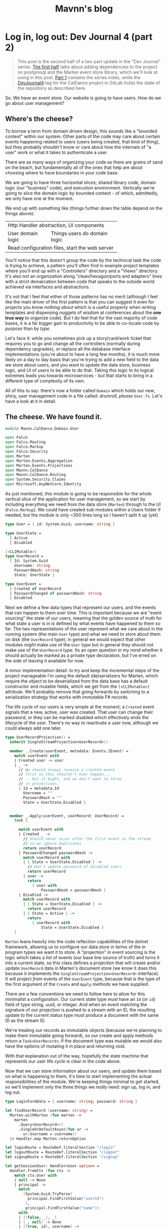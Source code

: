 #+TITLE: Mavnn's blog

* Log in, log out: Dev Journal 4 (part 2)
:PROPERTIES:
:RSS_PERMALINK: 2024/03/05/dev_journal_4_2.html
:PUBDATE: 2024-03-05
:ID:       DD7DD12C-3A30-416F-A16B-8C0568CA634E
:END:
#+begin_quote
This post is the second half of a two part update in the "Dev Journal" series. [[file:../../../2024/03/01/dev_journal_4.org][The first half]] talks about adding dependencies to the project on postgresql and the Marten event store library, which we'll look at using in this post. [[file:../../../2024/01/31/dev-journal-1.org][Part 1]] contains the series index, while the [[https://gitlab.com/mavnn/caldance/-/commits/DevJournal4?ref_type=tags][DevJournal4]] tag for the CalDance project in GitLab holds the state of the repository as described here.
#+end_quote

So. We have an event store. Our website is going to have users. How do we go about user management?

** Where's the cheese?
:PROPERTIES:
:ID:       F90DDBF3-704B-4BBA-BA24-E00EE4477964
:END:

To borrow a term from domain driven design, this sounds like a "bounded context" within our system. Other parts of the code may care about certain events happening related to users (users being created, that kind of thing), but they probably shouldn't know or care about how the internals of "a user" work or what it takes to authenticate a user.

There are as many ways of organizing your code as there are grains of sand on the beach, but fundamentally all of the ones that help are about choosing where to have boundaries in your code base.

We are going to have three horizontal slices; shared library code, domain logic (our "business" code), and execution environment. Vertically we're going to slice the domain logic by bounded context - of which, admittedly, we only have one at the moment.

We end up with something like (things further down the table depend on the things above):

+--------------------------------------------------+
| Http Handler abstraction, UI components          |
+-------------------+------------------------------+
| User domain logic | Things users do domain logic |
+-------------------+------------------------------+
| Read configuration files, start the web server   |
+--------------------------------------------------+

You'll notice that this doesn't group the code by the technical task the code is trying to achieve, a pattern you'll often find in example project templates where you'll end up with a "Controllers" directory and a "Views" directory. It's also not an organization along "clean/hexagon/ports and adapters" lines with a strict demarcation between code that speaks to the outside world achieved via interfaces and abstractions.

It's not that I feel that either of those patterns has no merit (although I feel like the main driver of the first pattern is that you can suggest it even for projects you /know nothing about/ which is a useful property when writing templates and dispensing nuggets of wisdom at conferences about the *one true way* to organize code). But I do feel that for the vast majority of code bases, it is a far bigger gain to productivity to be able to co-locate code by /purpose/ than by /type/.

Let's face it: while you sometimes pick up a story/card/work ticket that requires you to go and change all the controllers (normally during dependency upgrades), or replace all the database interface implementations (you're about to have a long few months), it is much more likely on a day to day basis that you're trying to add a new field to the data we store about users, and you want to update the data store, business logic, and UI of /users/ to be able to do that. Taking this logic to its logical extremes leads you towards microservices - but that starts to bring in a different type of complexity of its own.

All of this to say: there's now a folder called ~Domain~ which holds our new, shiny, user management code in a file called: /drumroll, please/ ~User.fs~. Let's have a look at it in detail.

** The cheese. We have found it.
:PROPERTIES:
:ID:       05D577B8-A347-484F-BEF3-6D93C82FB8E1
:END:

#+begin_src fsharp
  module Mavnn.CalDance.Domain.User

  open Falco
  open Falco.Routing
  open Falco.Markup
  open Falco.Security
  open Marten
  open Marten.Events.Aggregation
  open Marten.Events.Projections
  open Mavnn.CalDance
  open Mavnn.CalDance.Routing
  open System.Security.Claims
  open Microsoft.AspNetCore.Identity
#+end_src

As just mentioned, this module is going to be responsible for the whole vertical slice of the application for user management, so we start by including everything we need from the data store (~Marten~) through to the UI (~Falco.Markup~). We could have created sub modules within a Users folder if needed, but the module is only ~300 lines long so I haven't split it up (yet).

#+begin_src fsharp
  type User = { id: System.Guid; username: string }

  type UserState =
    | Active
    | Disabled

  [<CLIMutable>]
  type UserRecord =
    { Id: System.Guid
      Username: string
      PasswordHash: string
      State: UserState }

  type UserEvent =
    | Created of UserRecord
    | PasswordChanged of passwordHash: string
    | Disabled
#+end_src

Next we define a few data types that represent our users, and the events that can happen to them over time. This is important because we are "event sourcing" the state of our users, meaning that the golden source of truth for what state a user is in is defined by what events have happened to them so far. The two representations of the user represent what we care about in the running system (the main ~User~ type) and what we need to store about them on disk (the ~UserRecord~ type); in general we would expect that other modules /might/ make use of the ~User~ type but in general they should not make use of the ~UserRecord~ type. Its an open question in my mind whether it should actually be marked as a private type declaration, but I've erred on the side of leaving it available for now.

A minor implementation detail: to try and keep the incremental steps of the project manageable I'm using the default (de)serializers for Marten, which require the object to be deserialized from the data base has a default constructor and mutable fields, which we get from the ~[<CLIMutable>]~ attribute. We'll probably remove that going forwards by switching to a serialization strategy that works with immutable F# records.

The life cycle of our users is very simple at the moment; a ~Created~ event signals that a new, active, user was created. That user can change their password, or they can be marked disabled which effectively ends the lifecycle of the user. There's no way to reactivate a user now, although we could always add one later.

#+begin_src fsharp
  type UserRecordProjection() =
    inherit SingleStreamProjection<UserRecord>()

    member _.Create(userEvent, metadata: Events.IEvent) =
      match userEvent with
      | Created user -> user
      | _ ->
        // We should always receive a created event
        // first so this shouldn't ever happen...
        // ...but it might, and we don't want to throw
        // in projections.
        { Id = metadata.Id
          Username = ""
          PasswordHash = ""
          State = UserState.Disabled }


    member _.Apply(userEvent, userRecord: UserRecord) =
      task {

        match userEvent with
        | Created _ ->
          // Should never occur after the first event in the stream
          // so we ignore duplicates
          return userRecord
        | PasswordChanged passwordHash ->
          match userRecord with
          | { State = UserState.Disabled } ->
            // Don't update password of disabled users
            return userRecord
          | user ->
            return
              { user with
                  PasswordHash = passwordHash }
        | Disabled ->
          match userRecord with
          | { State = UserState.Disabled } ->
            return userRecord
          | { State = Active } ->
            return
              { userRecord with
                  State = UserState.Disabled }
      }
#+end_src

~Marten~ leans heavily into the code reflection capabilities of the dotnet framework, allowing us to configure our data store in terms of the in program types we want it to store. A "projection" in event sourcing is the logic which takes a list of events (our base line source of truth) and turns it into a current state, so this class defines a projection that will create and/or update ~UserRecord~ data in Marten's document store (we know it does this because it implements the ~SingleStreamProjection<UserRecord>~ interface). It will project /from/ events of the ~UserEvent~ type, because that is the type of the first argument of the ~Create~ and ~Apply~ methods we have supplied.

There are a few conventions we need to follow here to allow for this minimalist a configuration. Our current state type /must/ have an ~Id~ (or ~id~) field of type string, uuid, or integer. And when an event matching the signature of our projection is pushed to a stream with an ID, the resulting update to the current status type must produce a document with the same ID as the stream ID.

We're treating our records as immutable objects (because we're planning to make them immutable going forward), so our create and apply methods return a ~Task<UserRecord>~; if the document type was mutable we would also have the options of mutating it in place and returning void.

With that explanation out of the way, hopefully the state machine that represents our user life cycle is clear in the code above.

Now that we can store information about our users, and update them based on what is happening to them, it's time to start implementing the actual responsibilities of the module. We're keeping things minimal to get started, so we'll implement only the three things we /really/ need: sign up, log in, and log out.

#+begin_src fsharp
  type LoginFormData = { username: string; password: string }

  let findUserRecord (username: string) =
    Marten.withMarten (fun marten ->
      marten
        .Query<UserRecord>()
        .SingleOrDefaultAsync(fun ur ->
          ur.Username = username))
    |> Handler.map Marten.returnOption

  let loginRoute = RouteDef.literalSection "/login"
  let logoutRoute = RouteDef.literalSection "/logout"
  let signupRoute = RouteDef.literalSection "/signup"

  let getSessionUser: Handler<User option> =
    Handler.fromCtx (fun ctx ->
      match ctx.User with
      | null -> None
      | principal ->
        match
          (System.Guid.TryParse(
            principal.FindFirstValue("userId")
           ),
           principal.FindFirstValue("name"))
        with
        | ((false, _), _)
        | (_, null) -> None
        | ((true, id), username) ->
          Some { id = id; username = username })
#+end_src

A few definitions and helpers start us off; what data a form needs to capture for someone to sign up/log on, what urls exist and are managed by this module, and a couple of helper functions for obtaining a user record and a user session from the current HTTP context (using the ~Handler~ type we talked about in the last post).

#+begin_src fsharp
  let loginGetEndpoint =
    Handler.toEndpoint get loginRoute (fun () ->
      Handler.return' (
        Response.ofHtmlCsrf (fun csrfToken ->
          Elem.html
            []
            [ Elem.body
                []
                [ Elem.form
                    [ Attr.method "post" ]
                    [ Elem.input [ Attr.name "username" ]
                      Elem.input [ Attr.name "password" ]
                      Xss.antiforgeryInput csrfToken
                      Elem.input
                        [ Attr.type' "submit"
                          Attr.value "Submit" ] ] ] ])
      ))
#+end_src

Our first end point is straight forward. When we receive a get request to the login path, we reply with a form containing a token to prevent cross site vulnerabilities and username and password fields.

#+begin_src fsharp
  let private makePrincipal userRecord =
    let claims =
      [ new Claim("name", userRecord.Username)
        new Claim("userId", userRecord.Id.ToString()) ]

    let identity = new ClaimsIdentity(claims, "Cookies")

    new ClaimsPrincipal(identity)

  let passwordHasher = PasswordHasher()

  let updateUser (id: System.Guid, events: seq<UserEvent>) =
    handler {
      do!
        Marten.withMarten (fun marten ->
          task {
            // explicitly assign this as an array of objects
            // so that Marten chooses the correct method
            // overload for `Append`
            let eventObjs: obj[] =
              Array.ofSeq events |> Array.map box

            marten.Events.Append(id, eventObjs) |> ignore
            return! marten.SaveChangesAsync()
          })

      return!
        Marten.withMarten (fun marten ->
          marten.LoadAsync<UserRecord>(id))
    }
#+end_src

Our next end point is going to actually handle the form coming in, so it requires a few more helpers. The web framework we're using will handle things like sessions for us, but only if we "buy into" the .NET standard ways of representing a user, in this case using the ~ClaimsPrincipal~ type - so we have a helper to map from one of our user records to a claims principal. We initialize a password hasher which will salt and hash our passwords for us (don't roll your own crypto, folks, especially when your language ecosystem has a decent implementation ready for you). And finally we add an other method that works within our HTTP context expressions - ~updateUser~ takes the ID of a user and a list of events and returns the updated ~UserRecord~.

With all of that in place, we can write the ~loginPostEndpoint~.

#+begin_src fsharp
  let loginPostEndpoint =
    Handler.toEndpoint post loginRoute (fun () ->
      handler {
        let! loginData =
          Handler.formDataOrFail
            (Response.withStatusCode 400 >> Response.ofEmpty)
            (fun f ->
              Option.map2
                (fun username password ->
                  { username = username
                    password = password })
                (f.TryGetStringNonEmpty "username")
                (f.TryGetStringNonEmpty "password"))

        let! userRecord =
          findUserRecord loginData.username
          |> Handler.ofOption (
            Response.withStatusCode 403 >> Response.ofEmpty
          )

        let verificationResult =
          passwordHasher.VerifyHashedPassword(
            userRecord,
            userRecord.PasswordHash,
            loginData.password
          )

        match verificationResult with
        | PasswordVerificationResult.Failed ->
          return
            (Response.withStatusCode 403 >> Response.ofEmpty)
        | PasswordVerificationResult.Success ->
          return
            Response.signInAndRedirect
              "Cookies"
              (makePrincipal userRecord)
              "/"
        | PasswordVerificationResult.SuccessRehashNeeded ->
          let! _ =
            updateUser (
              userRecord.Id,
              [ PasswordChanged(
                  passwordHasher.HashPassword(
                    userRecord,
                    loginData.password
                  )
                ) ]
            )

          return
            Response.signInAndRedirect
              "Cookies"
              (makePrincipal userRecord)
              "/"
        | _ ->
          return
            failwithf
              "Unknown password verification result type %O"
              verificationResult

      })
#+end_src

Time to actually use our ~handler~ expression in earnest! There is some personal preference in play here, but personally I really like the clear flow of the request we can see happening in this code. We either have the form data we need, or we return a ~400~ error. Then we either find a user record with a matching username, or we return a ~403~ error (we don't want to reveal whether a username exists or not, so we return the same code as for when the password is incorrect; security +1, helpful error messages to users -1). Then we check the password, and we either return ~403~ (if it is wrong) or log you in if it is correct. A minor piece of extra complexity is introduced by the fact that the password hasher may signal that the password is correct but the /hash/ needs updating in storage, a background operation that the user does not need to know about.

I'll leave the other end points for the reader to read at their leisure [[https://gitlab.com/mavnn/caldance/-/blob/e62126228d63e77834112a193fcb0396f4410bc5/Server/src/Domain/User.fs][on Gitlab]], as they are either trivial (~logoutEndpoint~) or very similar to the log in end points (~signupGetEndpoint~ and ~signupPostEndpoint~).

Finally, we get to the end of the module where we export everything that the web server setup code (the bottom layer in my newly christened "julienned domain sandwich" architecture).

#+begin_src fsharp
  let endpoints =
    [ loginGetEndpoint
      loginPostEndpoint
      logoutEndpoint
      signupGetEndpoint
      signupPostEndpoint ]

  let martenConfig (storeOptions: Marten.StoreOptions) =
    storeOptions.Projections.Add<UserRecordProjection>(
      ProjectionLifecycle.Inline
    )
#+end_src

At the moment, with only one domain, this is just an adhoc export of the end points we're wanting to add to the webserver and the projections we want to add to ~Marten~. As the project grows, we'll probably add an interface that each of our domain modules will export which will provide to allow a standardized process for consuming the needed configuration. But there's little point trying to proactively create an abstraction over a single example of a pattern.

And there you have it; event sourced (basic) user management for our web application. If you have thoughts and questions, drop them as an issue on the [[https://gitlab.com/mavnn/caldance/-/blob/e62126228d63e77834112a193fcb0396f4410bc5/Server/src/Domain/User.fs][CalDance repository]]. I'd love to see example repositories having in depth discussions of when the architecture they suggest is or isn't useful, even if (especially if!) that discussion includes comments critical of the architecture demonstrated.

Next up: who knows? But probably a bit of testing and refactoring, our code is already a little messy in a few places.
* Foundations: Dev Journal 1
:PROPERTIES:
:RSS_PERMALINK: 2024/01/31/dev-journal-1.html
:PUBDATE: 2024-01-31
:ID:       5CC40DFE-A976-4C7D-8D04-B6AD83F4E269
:END:
This is something a little bit new. A series I'm starting that documents the building of a simple project from the ground up using a set of tools and techniques I've come to either really like, or that I'd like to try out.

On the one hand this is a personal project. On the other, I'd like to take advantage of nice things like CI/CD, testing, etc, even when I'm working on something for myself. So this is also a mini-tour of many of the things I would do setting up a new greenfield project for a team.

As the series progresses, I'll carry on adding the sections here.

*The series so far*

** [[https://blog.mavnn.co.uk/2024/01/31/dev-journal-1.html][Foundations]]: Build and package
:PROPERTIES:
:ID:       D556A63D-DBFD-4FE4-B147-0F95A3067703
:END:
** [[file:../../../2024/02/06/dev-journal-2.org][Scaffolding]]: Testing and consistency
:PROPERTIES:
:ID:       0653CD29-45F4-4498-AB72-B0F8BA789F94
:END:
** [[file:../../../2024/02/20/dev-journal-3.org][Does it run?]]: Make sure the docker container is valid and stays valid
:PROPERTIES:
:ID:       DFAFC2D1-3409-4C26-8434-BC45A1EB2FF2
:END:
** [[file:../../../2024/03/01/dev_journal_4.org][Log in, log out]] (and [[file:../../../2024/03/05/dev_journal_4_2.org][part 2]]): Adding the database and the ability to log into our web site
:PROPERTIES:
:ID:       ECCC61E0-8611-4FC9-89FE-3E0220EC69B1
:END:

** Part 1: Foundations
:PROPERTIES:
:ID:       2DFFD641-2C4B-42C0-A772-1BBFA9C86945
:END:

Our application will eventually be a little web site for ~redacted in case I change my mind~. I'm going to be using mix of tried and new tech (for me personally).

On the things I'd like to try front, we have:

** [[https://htmx.org/][htmx]] (probably with [[https://bulma.io/][bulma]] for initial styling) to provide the UI. This isn't going to be hugely interactive application, it is mostly going to collect information from forms, and display nice looking output tables so htmx's server side rendering model seems a perfect fit. I've used server side rendering in other projects and liked it, and htmx seems a low impact way to take that to the next level.
:PROPERTIES:
:ID:       B3A34548-5024-48E1-A6D7-D4E7EBBA0CDC
:END:
** [[https://www.falcoframework.com/][falco]] for writing the backend server in F#. [[https://xyncro.github.io/sites-freya.io/][Freya]], my webserver of choice for F# back in the day, is no longer actively maintained but it looks like Falco has taken some of its nicer features and done its own thing with them.
:PROPERTIES:
:ID:       5410F358-7CB0-4CC6-9DDE-126D4F1B7E1B
:END:

On the technologies I've used before and found useful front, we have:

** [[https://nixos.org/][nix]] to give a version controlled build/development environments and reproducible packaging.
:PROPERTIES:
:ID:       CE83A447-7BB6-429F-B112-0E8FDB666BB0
:END:
** [[https://direnv.net/][direnv]] for seamless local development environments.
:PROPERTIES:
:ID:       057A0B11-B786-4D8F-9D05-9B4D148789D7
:END:
** [[https://github.com/JasperFx/marten][marten]] from the "Critter Stack" as an event store on top of postgresql to build our datastore.
:PROPERTIES:
:ID:       205021B4-9549-4F88-86AC-7C8CAFB17C9D
:END:
** [[https://gitlab.com/][gitlab]] for code repository, container registry and CI/CD pipeline.
:PROPERTIES:
:ID:       54F711EA-F657-4145-9BA3-B0ABB1562F42
:END:

I'm not sure how far I'm going to take this experiment publicly, but what I'm going to focus on first is just the basics of any online app: people being able to sign up, log in, and manage an account for a paid service. At least that far the whole project will be MIT licensed, so if you like what you see you can just pick it up and use it as a starter template for your own project.

For today, let's start with a /minimum deployable product/: a "Hello world" Falco server with CI/CD pipeline in place. We'll have a gitlab hosted project anybody with a working nix environment can pull down and:

** run ~nix run~ and have a webserver running locally that will respond to get requests to ~/~ with "Hello world"
:PROPERTIES:
:ID:       2CA7146F-2471-40F3-9C42-65BBD77B4A49
:END:
** run ~nix build .#dockerImage~ to build a docker image with the same architecture they're using (i.e. ~aarch64-darwin~ if you run it on a Mac)
:PROPERTIES:
:ID:       E0BC04D5-EFA2-494D-9EFA-5344FC1782E6
:END:
** by pushing a commit to gitlab trigger a CI pipeline building said docker image for ~x86_64-linux~ and pushing it to a package registry ready to deploy
:PROPERTIES:
:ID:       226B5A4E-1D4E-4235-A25A-FB3D527D7176
:END:

Enough bullet points. What did I actually do? (Sneak preview: [[https://gitlab.com/mavnn/caldance/-/tree/6b39d13d98199220d623870faf2b49fbda58d8a5][browse the gitlab repo at the time of the commit that this post describes]])

*** Setup a nix flake to provide our environment
:PROPERTIES:
:ID:       633BD854-78FF-4350-952B-07C92D240A24
:END:

A nix "flake" is a declarative description of a set of packages we'd like to be able to reference. You can read the [[https://gitlab.com/mavnn/caldance/-/blob/6b39d13d98199220d623870faf2b49fbda58d8a5/flake.nix][whole file]] but the important part for today is that our ~flake.nix~ file specifies three outputs in this stanza:

#+begin_src nix
  # Tools we want available during development
  devShells.default = pkgs.mkShell {
    buildInputs = [ dnc.sdk_8_0 pkgs.nixfmt pkgs.skopeo ];
  };

  # Default result of running `nix build` with this
  # flake; it builds the F# project `CalDance.fsproj`
  packages.default = pkgs.buildDotnetModule {
    pname = name;
    version = "0.1";

    src = ./.;
    projectFile = "CalDance.fsproj";
    nugetDeps = nugets;

    # We set nix to create an output that contains
    # everything needed, rather than depending
    # on the dotnet runtime
    selfContainedBuild = true;

    # This is a webserver, and it complains if it
    # has no access to openssl
    runtimeDeps = [ pkgs.openssl pkgs.cacert ];

    dotnet-sdk = dnc.sdk_8_0;
    dotnet-runtime = dnc.runtime_8_0;
    executables = [ "CalDance" ];
  };

  # A target that builds a fully self-contained docker
  # file with the project above
  packages.dockerImage = pkgs.dockerTools.buildImage {
    name = name;
    config = {
      # asp.net likes a writable /tmp directory
      Cmd = pkgs.writeShellScript "runServer" ''
        ${pkgs.coreutils}/bin/mkdir -p /tmp
        ${pkgs.coreutils}/bin/mount -t tmpfs tmp /tmp
        ${packages.default}/bin/CalDance.Server
      '';
      Env =
        [ "DOTNET_EnableDiagnostics=0" "ASPNETCORE_URLS=http://+:5001" ];
      ExposedPorts = { "5001/tcp" = { }; };
    };
  };
#+end_src

First we say we want a shell environment which includes the dotnet core SDK (version 8), nixfmt (for formatting nix files), and skopeo which we can use for moving docker images around.

Then we define the default output for this flake: it uses the ~buildDotnetModule~ to specify that in our case it should build the executable ~CalDance~ based on the F# project file ~CalDance.fsproj~. A helper makes sure that Nix is aware of which nuget packages the project has referenced, so that they can be packaged correctly.

Finally, we define the ~dockerImage~ which uses the ~dockerTools.buildImage~ helper to say we want to be able to build a docker image that contains the executable from the default package above, everything it needs to run and /nothing else at all/. In our case, this produces a docker image weighing in at around 80MB - similar to what you'd get optimising a [[https://blogit.create.pt/telmorodrigues/2022/03/08/smaller-net-6-docker-images/][two step hand crafted dockerfile]], and significantly smaller than using the official [[https://hub.docker.com/_/microsoft-dotnet-aspnet/][Microsoft ASP.NET runtime image]].

*** direnv
:PROPERTIES:
:ID:       38C84D92-84B4-4F4B-A88F-A5C99EF9C7A1
:END:

Direnv is a tool that can add environment variables to your shell when you enter a directory. It also, conveniently, knows about Nix flakes.

We add a ~.envrc~ file to our project with the contents:

#+begin_src bash
  #!/usr/bin/env bash
  # the shebang is ignored, but nice for editors
  use flake
#+end_src

Next time we move into this directory, direnv will ask us to allow this ~.envrc~ file. If we accept, our normal local shell will have everything specified in the ~devShell~ above added to its path. This means we can, for example, use the ~dotnet~ command and we will use the version specified in ~flake.nix~ even if we haven't installed a system wide version of dotnet at all.

*** The F# project
:PROPERTIES:
:ID:       C1D4E2FC-16BA-4BE7-A989-C7A18E7C31B4
:END:

There's absolutely nothing special about this at all. I just created an F# project with ~dotnet~ on the command line, moved ~Program.fs~ into a sub directory called ~src~ because I prefer it that way, and then added a package dependency on ~Falco~ using ~dotnet add package Falco~.

Replace the contents of ~Program.fs~ with:

#+begin_src fsharp
  module Mavnn.CalDance.Server

  open Falco
  open Falco.Routing
  open Falco.HostBuilder

  webHost [||] {
      endpoints [
          get "/" (Response.ofPlainText "Hello World")
      ]
  }
#+end_src

*** Set up the CI pipeline
:PROPERTIES:
:ID:       0960C970-588D-42E9-9D36-2147AD3389BF
:END:

Having used Nix for our development environment, our CI pipeline becomes exceedingly straight forward. All we need is a build container with Nix available and we have all the other information we need for the build already. Nix themselves provide a ~nixos/nix~ image (Nix is the package manager, NixOS is the linux distribution that uses Nix as its package manager) so we'll just use that.

There's a little bit of boilerplate to tell nix that we want to allow flakes and to allow connection to the gitlab package registry. Once that is done, we log into the registry for this project using the CI provided environment variables, run ~nix build .#dockerImage~ and then push the results up to the registry.

#+begin_src yaml
  build-container:
    image:
      name: "nixos/nix:2.19.3"
    variables:
      IMAGE_TAG: $CI_REGISTRY_IMAGE:$CI_COMMIT_REF_SLUG
    before_script:
      - nix-env --install --attr nixpkgs.skopeo
    script:
      - mkdir -p "$HOME/.config/nix"
      - echo 'experimental-features = nix-command flakes' > "$HOME/.config/nix/nix.conf"
      - mkdir -p "/etc/containers/"
      - echo '{"default":[{"type":"insecureAcceptAnything"}]}' > /etc/containers/policy.json
      - skopeo login --username "$CI_REGISTRY_USER" --password "$CI_REGISTRY_PASSWORD" "$CI_REGISTRY"
      - 'nix build .#dockerImage'
      - ls -lh ./result
      - 'skopeo inspect docker-archive://$(readlink -f ./result)'
      - 'skopeo copy docker-archive://$(readlink -f ./result) docker://$IMAGE_TAG'
#+end_src

It's worth noting here that Nix is a deterministic build system (for example, stripping dates from compiled metadata so building the same source code on a different day doesn't product a different binary). In a "real life" context I would be caching the results of the nix build steps to a service like [[https://www.cachix.org/][Cachix]] so that they could be reused between builds, which becomes increasingly useful as the project grows and starts to be comprised of multiple build steps (Nix will be able to cache each "step" individually, even if you only ask for the final outcome of the process).

*** Wrapping it all up
:PROPERTIES:
:ID:       96716D81-4412-44F8-8CC7-F5B32474554D
:END:

Not a bad first days work, I'd say. Our project is already at a stage that we can work on it with standard .NET tooling (for instance, adding a new nuget package with ~dotnet package add ...~ will automatically flow through to that package being added to the docker image) and CI will produce on push a lean deployable artifact. Versions of /everything/ we are using from the .NET SDK to the nuget package we're depending on are fixed across all environments, and we have a nice place to add more developer tooling as we move forwards - for example standardizing the version of postgresql that will be used during development and in CI.

As a bonus extra, anybody with nix installed can build and run the project without having to know .NET or have any .NET tooling installed; a very nice feature when you have others depending on your work who might want to run your code locally, but may not have chosen the same tech stack.

*** Feedback? Comments?
:PROPERTIES:
:ID:       B08DC9D5-A6B1-48D6-A196-6753805362C7
:END:

Have questions? Comments? Hate something, love something, know a better way of doing something? Drop an issue on the repository at [[https://gitlab.com/mavnn/caldance][https://gitlab.com/mavnn/caldance]] and let me know. I'll be pointing a tag at the commit referenced by each blog post, so I can always branch off and include your ideas in a future revision!

*** Next
:PROPERTIES:
:ID:       109E9C29-7E57-4318-9DD3-493F4CAD8708
:END:

[[file:../../../2024/02/06/dev-journal-2.org][Part 2]] adds unit tests and consistent formatting to the project.
* Log in, log out: Dev Journal 4 (part 1)
:PROPERTIES:
:RSS_PERMALINK: 2024/03/01/dev_journal_4.html
:PUBDATE: 2024-03-01
:ID:       BA168719-96B2-4816-A066-DAEEB7D59B6E
:END:
#+begin_quote
This post is part of the "Dev Journal" series. [[file:../../../2024/01/31/dev-journal-1.org][Part 1]] contains the series index, while the [[https://gitlab.com/mavnn/caldance/-/commits/DevJournal4?ref_type=tags][DevJournal4]] tag for the CalDance project in GitLab holds the state of the repository as described here.
#+end_quote

This is the big one: we have our first piece of event sourcing, and a bunch of infrastructure to get us there. So big, in fact, that I'm going to split the post into two and publish the remainder early next week.

A lot has changed, and I'm not going to go into every single detail so if you're following along by hand I made a pull request for the changes added here so that you can [[https://gitlab.com/mavnn/caldance/-/merge_requests/2/diffs][see them all in one place]].

** Nix pulling its weight
:PROPERTIES:
:ID:       4595DB10-A53E-45FA-A826-57ADCB5638BA
:END:

We're about to add a database to our project, and this is an area where Nix really shines.

Adding services with pinned versions of dependencies to are development environment is as simple as adding them to the list in ~flake.nix~:

#+begin_src nix
  devShells.default = pkgs.mkShell {
    buildInputs = [
      dnc.sdk_8_0
      pkgs.nixfmt
      pkgs.skopeo
      pkgs.overmind
      pkgs.tmux
      pkgs.postgresql
      fantomas
      format-all
      format-stdin
      local_postgres
    ];
  };
#+end_src

The only clever thing we're doing here is also adding a ~local_postgres~ command which runs postgres with its data directory set to be a git ignored directory in the repository. This means that a simple git clean will reset the database along with everything else.

As a courtesy to developers who may work on code that isn't CalDance, we also set a non-standard port for postgres to use in our ~.envrc~ file so that we don't compete with any system wide installations that may already be running.

Overmind is a process runner that runs processes as defined in a ~Procfile~, so we add one to the root of the project with the following:

#+begin_src procfile
  server: dotnet watch --project Server/CalDance.Server.fsproj
  postgres: local_postgres
#+end_src

Now we can run ~overmind s~ to start both postgres and a dotnet watcher to live recompile our server code as it changes.

** Adding some nuget dependencies
:PROPERTIES:
:ID:       CA68AAE0-8409-4273-B5DA-3D0F1213E85B
:END:

We're adding dependencies to our server of [[https://martendb.io/][Marten]] (document/event database library that sits on top of postgres) and [[https://serilog.net/][Serilog]] (a nice structured log library).

Marten depends on a postgres library with native (i.e. non-dotnet) dlls, so to allow Nix to cache and link to the correct versions of the native code we have to specify which runtimes we expect to be building our code for. For the curious minded, you don't need to do this to be able to run ~dotnet build~ directly because the ~dotnet~ cli will dynamically download and add the required native libraries - which breaks Nix's caching strategy of a reproducible output from a fixed set of input files.

This isn't a huge issue once you know you need to do it; you just add a ~RuntimeIdentifiers~ node to your project files under the ~TargetFramework~ node like so:

#+begin_src xml
  <PropertyGroup>
    <OutputType>Exe</OutputType>
    <TargetFramework>net8.0</TargetFramework>
    <RuntimeIdentifiers>osx-arm64;linux-x64;linux-arm64</RuntimeIdentifiers>
  </PropertyGroup>
#+end_src

Then we can add our nuget packages as normal and everything continues to work:

#+begin_src xml
  <ItemGroup>
    <PackageReference Include="Falco" Version="4.0.6" />
    <PackageReference Include="Marten" Version="6.4.1" />
    <PackageReference Include="Serilog" Version="3.1.1" />
    <PackageReference Include="Serilog.AspNetCore" Version="8.0.1" />
    <PackageReference Include="Serilog.Sinks.Console" Version="5.0.1" />
  </ItemGroup>
#+end_src

** Opinionated endpoint builders
:PROPERTIES:
:ID:       AFF9DE1A-5E5B-4D65-8FB2-848E11ACEC05
:END:

In general, the code to handle an endpoint in an AspNet.Core application is a function from ~HttpContext~ to ~Task~, where we mutate the HTTP context and then write the correct output stream.

Falco gives us an abstraction a little higher than that by giving us a set of composable functions for manipulating the HTTP context, which is already a step forward. But I was finding them harder to compose than I would like because in several cases the functions took two inputs and effectively "branched" the response that could be given - for example, do I have the form fields I expect in this POST request, or am I logged in.

I quickly realized that I'd be happier with some kind of "result" mechanism - a way to be able to declare during the specification of a handler that I wanted to short circuit from this point onwards with a failure response.

I also knew that I wanted a type safe way of writing handlers for paths with "place holder" sections.

Because of that, I added a ~Routing~ module in which I've defined a ~Handler~ type as below:

#+begin_src fsharp
  type Handler<'a> =
    HttpContext -> Task<HttpContext * Result<'a, HttpHandler>>
#+end_src

For the sharp eyed among you with functional programming experience you may have spotted this is the same shape as the monad type of a stateful either monad, and indeed we also define a computational expression called ~handler~ that allows us to now write our handlers in a more declarative style.

The revised ~indexEndpoint~ in the main program file gives a good example of what it looks like:

#+begin_src fsharp
  let indexRoute = literalSection "/"

  let indexEndpoint =
    Handler.toEndpoint get indexRoute (fun () ->
      handler {
        let! user = User.getSessionUser

        return
          (Response.ofHtml (
            Elem.html
              []
              [ Elem.body
                  []
                  [ Elem.h1
                      []
                      [ match user with
                        | Some u ->
                          Text.raw $"Hi {u.username}!"
                        | None ->
                          Text.raw "You should go log in!" ]
                    Elem.p
                      []
                      [ Text.raw "Would you like to "
                        Elem.a
                          [ Attr.href (
                              greetingRoute.link "Bob"
                            ) ]
                          [ Text.raw "greet Bob?" ] ] ] ]
          ))
      })
#+end_src

Note the ~let!~ on the first line where we pull the user session out of the HTTP context which the computational expression is "invisibly" carrying along for us.

** Connecting up the database
:PROPERTIES:
:ID:       CAE45CD9-B915-48E8-9E00-274295EDBACE
:END:

Having defined our handler type, it makes sense to make the rest of our tooling easy to use from within the abstraction.

The new ~Marten~ module contains some boiler plate to configure Marten and add Serilog logging to it, but most importantly it also adds:

#+begin_src fsharp
  let withMarten f =
    Handler.fromCtx (fun ctx ->
      ctx.GetService<IDocumentSession>())
    |> Handler.bind (f >> Handler.returnTask)

  // Marten returns null if a record isn't found, but
  // F# records declare they can't be null. This works
  // around that to return an option instead
  let returnOption v =
    if (v |> box |> isNull) then None else Some v
#+end_src

Now from within any HTTP handler we're writing, we can write code like:

#+begin_src fsharp
  let! user =
    Marten.withMarten (fun marten ->
      marten.LoadAsync<UserRecord>(id))
#+end_src

...and as if by magic the request specific Marten session will be pulled out of the HTTP context of the request and we can use it to connect to our data source.

** To be continued...
:PROPERTIES:
:ID:       701D89AC-8329-4CD2-AB90-3FA663EC9AE7
:END:

I think that's about enough for this blog post, because I want to leave a whole post for the real meat of this set of changes: our first domain entity, the ~User~.

If you want a sneak peak, you can check out the PR and see how we can define a neat vertical slice of responsibility in our code base. The module takes the responsibility for user management all the way from the domain object, the events that can happen to it, the Marten config to make sure those are tracked, through to the paths that it has responsibility for and the UI that will be displayed when they are requested. Lots of fun stuff for us to talk about in the next exciting installment of "Dev Journal": different time, multiple channels, next week.

Next up: [[file:../../../2024/03/05/dev_journal_4_2.org][Log in, log out (part 2)]]
* Do notation for TypeScript
:PROPERTIES:
:RSS_PERMALINK: 2024/02/19/do-notation-for-typescript.html
:PUBDATE: 2024-02-19
:ID:       BF1AC731-E84B-4BB7-A72A-6571C7D45425
:END:
This is rather an aside from recent blog posts, but something I found interesting none the less.

Fair warning to start us off: this post assumes that you are aware of and understand "do notation" (or "computational expressions" or "monad syntax") and like the idea of having it available in TypeScript.

It starts by working through a possible way of implementing a type safe representation of a sequence of monadic operations that has a much nicer user experience than nested continuation functions, and then leads into a lengthy example of both building and showing how to use a monad which I've found very useful when working in TypeScript for handling asynchronous code that needs to meaningfully respond to both successes and failures.

The idea is that we're going to go from code that looks like this:

#+begin_src typescript
  export const processLaxCallback = ({
    laxOperations,
    commands,
    localFunctions,
  }: LaxCallbackDependencies) => async (httpRequest) => {
    try {
      const laxSignatureCheck = await laxOperations.checkSignature(httpRequest)
      if(isFailure(signature)) {
        await reportError(signature)
        return
      }
      const laxContext = laxOperations.parseRequest({ httpRequest, laxSignatureCheck })
      if(isFailure(laxContext)) {
        await reportError(laxContext)
        return
      }
      // ...continued
    } catch (e) {
      // ... etc
    }
  }
#+end_src

...to code that looks more like this:

#+begin_src typescript
  export const processLaxCallback = ({
    laxOperations,
    commands,
    localFunctions,
  }: LaxCallbackDependencies) =>
    SolidChain.start<{ httpRequest: HttpRequest }, LaxCallBackState>()
      .chain("laxSignatureCheck", laxOperations.checkSignature)
      .chain("laxContext", laxOperations.parseRequest)
      // ...continued
#+end_src

If you're impatient you can jump straight to [[id:8B8152C2-E896-4933-A30E-E01276B284A8][appendix 2]] where you will find a cut and pastable code block with everything you need to play with the code in the TypeScript editor of your choice.

For the avoidance of any doubt, all the code in this blog post is available for re-use under the MIT license as list in [[id:E8C7C73E-C564-4CDE-B2D9-328AFDF256F1][appendix 3]].

** The idea
:PROPERTIES:
:ID:       651D27A6-B0D6-4B7D-B815-3659CC0E22B9
:END:

TypeScript has one form of monad notation already - the ~await~ keyword. Unfortunately, there isn't any way to plug into the mechanism used and define your own alternative ~bind~ implementation without doing something dangerously hacky. And, frankly, the last thing your TypeScript code needs is an other sharp edge to cut yourself on.

But... what does binding a value in monad notation really do? It doesn't allow you to write code you couldn't have written anyway long hand. It allows you to give the result of a calculation in your code in name in the current scope.

So: if we consider the fact that a scope is really just a mapping from names to values, and that TypeScript allows function inputs to alter the type of their output... maybe we can do something with that?

** Defining a scope
:PROPERTIES:
:ID:       8CC4508E-F9E8-4689-93EF-1D90E9C98BBF
:END:

A type that maps names to values is reasonably easy to define in TypeScript. It looks something like this:

#+begin_src typescript
  export type Scope<Keys extends string> = {
    [K in Keys]: any;
  };
#+end_src

We can say that anything we're willing to consider as a scope is a type that extends the type above: it will have some keys, which will all be strings, and they will map to some values, which will all be sub types of ~any~.

Now we need a type safe way to add a value to the scope.

We start with a calculated type which works out what the result of adding a value with a name to a scope should be:

#+begin_src typescript
  export type ExtendedScope<
    OldScope extends Scope<any>,
    NewField extends string,
    NewValue
  > = OldScope extends any
    ? {
        [K in keyof OldScope | NewField]: K extends NewField
          ? NewValue
          : K extends keyof OldScope
          ? OldScope[K]
          : never;
      }
    : never;
#+end_src

